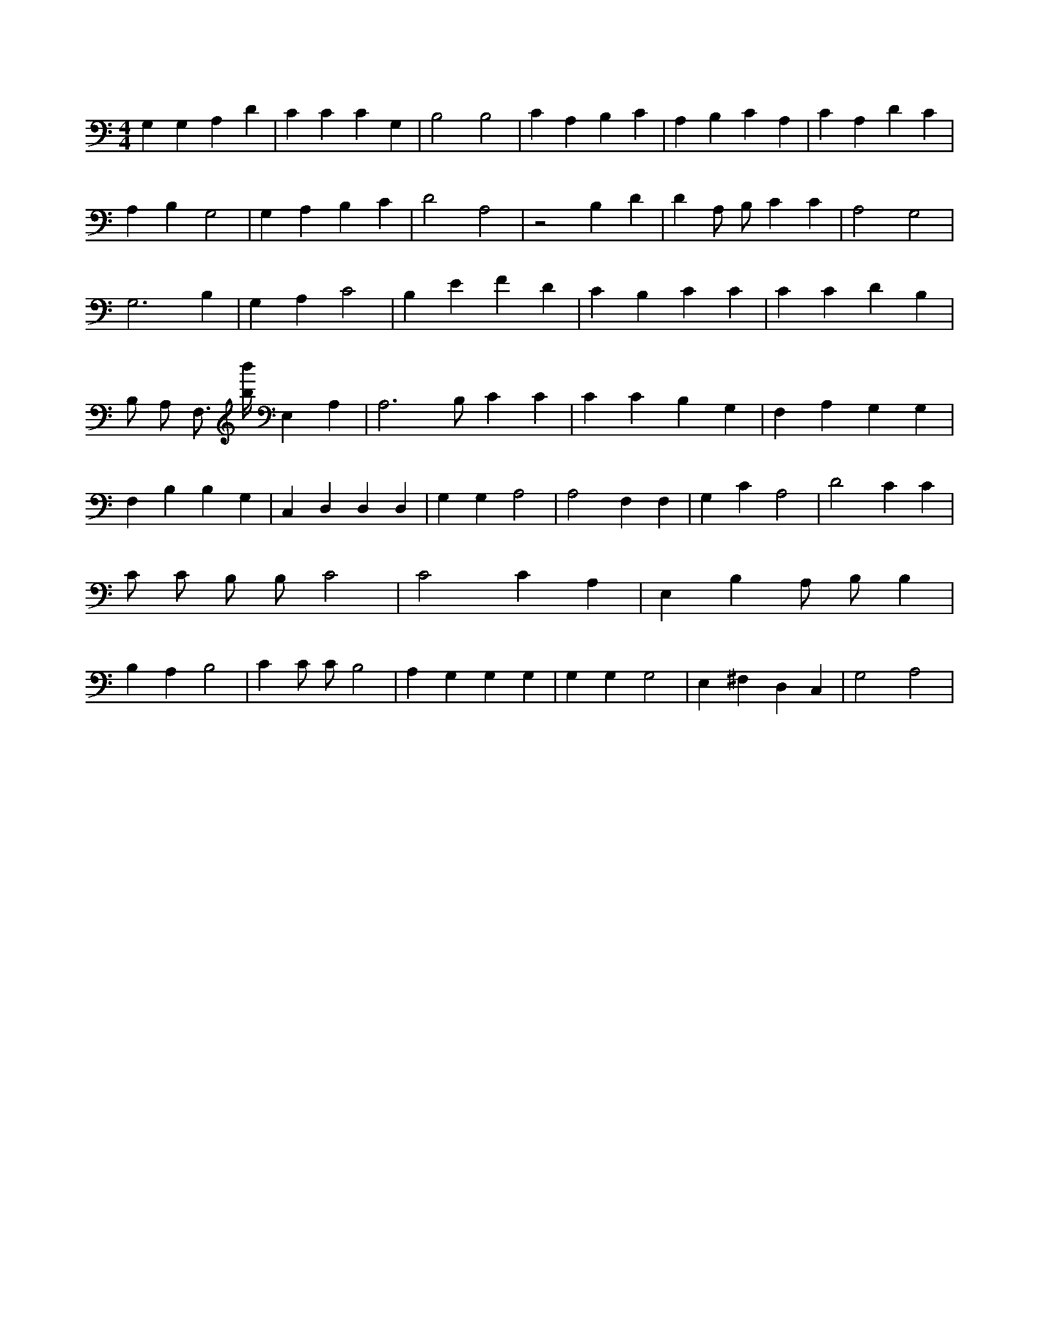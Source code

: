 X:690
L:1/4
M:4/4
K:CMaj
G, G, A, D | C C C G, | B,2 B,2 | C A, B, C | A, B, C A, | C A, D C | A, B, G,2 | G, A, B, C | D2 A,2 | z2 B, D | D A,/2 B,/2 C C | A,2 G,2 | G,3 B, | G, A, C2 | B, E F D | C B, C C | C C D B, | B,/2 A,/2 F,3/4 [b/4b'/4] E, A, | A,3 /2 B,/2 C C | C C B, G, | F, A, G, G, | F, B, B, G, | C, D, D, D, | G, G, A,2 | A,2 F, F, | G, C A,2 | D2 C C | C/2 C/2 B,/2 B,/2 C2 | C2 C A, | E, B, A,/2 B,/2 B, | B, A, B,2 | C C/2 C/2 B,2 | A, G, G, G, | G, G, G,2 | E, ^F, D, C, | G,2 A,2 |
